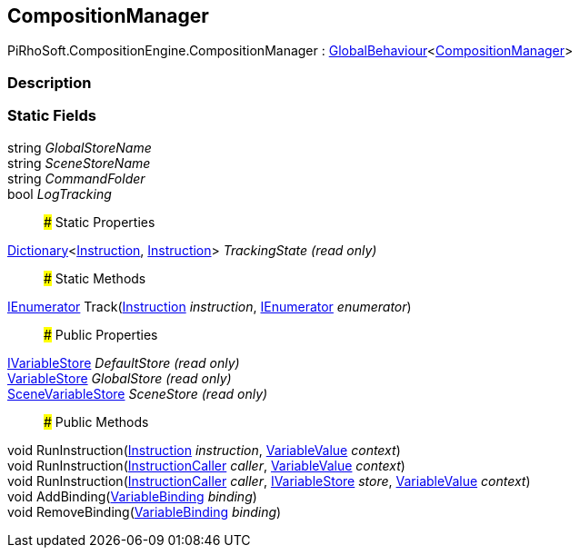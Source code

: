 [#reference/composition-manager]

## CompositionManager

PiRhoSoft.CompositionEngine.CompositionManager : link:/projects/unity-utilities/documentation/#/v10/reference/global-behaviour-1[GlobalBehaviour^]<<<reference/composition-manager.html,CompositionManager>>>

### Description

### Static Fields

string _GlobalStoreName_::

string _SceneStoreName_::

string _CommandFolder_::

bool _LogTracking_::

### Static Properties

https://docs.microsoft.com/en-us/dotnet/api/System.Collections.Generic.Dictionary-2[Dictionary^]<<<reference/instruction.html,Instruction>>, <<reference/instruction.html,Instruction>>> _TrackingState_ _(read only)_::

### Static Methods

https://docs.microsoft.com/en-us/dotnet/api/System.Collections.IEnumerator[IEnumerator^] Track(<<reference/instruction.html,Instruction>> _instruction_, https://docs.microsoft.com/en-us/dotnet/api/System.Collections.IEnumerator[IEnumerator^] _enumerator_)::

### Public Properties

<<reference/i-variable-store.html,IVariableStore>> _DefaultStore_ _(read only)_::

<<reference/variable-store.html,VariableStore>> _GlobalStore_ _(read only)_::

<<reference/scene-variable-store.html,SceneVariableStore>> _SceneStore_ _(read only)_::

### Public Methods

void RunInstruction(<<reference/instruction.html,Instruction>> _instruction_, <<reference/variable-value.html,VariableValue>> _context_)::

void RunInstruction(<<reference/instruction-caller.html,InstructionCaller>> _caller_, <<reference/variable-value.html,VariableValue>> _context_)::

void RunInstruction(<<reference/instruction-caller.html,InstructionCaller>> _caller_, <<reference/i-variable-store.html,IVariableStore>> _store_, <<reference/variable-value.html,VariableValue>> _context_)::

void AddBinding(<<reference/variable-binding.html,VariableBinding>> _binding_)::

void RemoveBinding(<<reference/variable-binding.html,VariableBinding>> _binding_)::